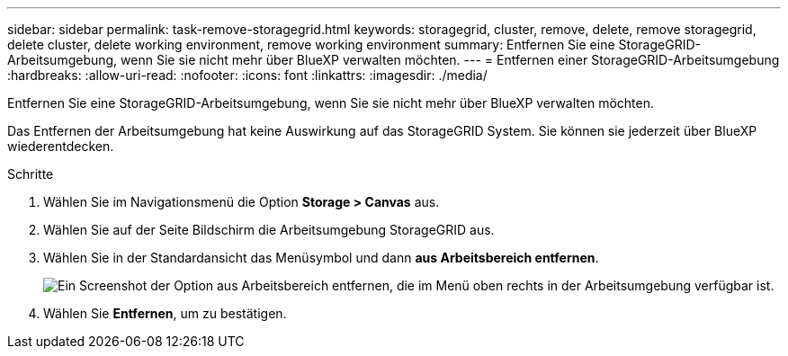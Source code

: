---
sidebar: sidebar 
permalink: task-remove-storagegrid.html 
keywords: storagegrid, cluster, remove, delete, remove storagegrid, delete cluster, delete working environment, remove working environment 
summary: Entfernen Sie eine StorageGRID-Arbeitsumgebung, wenn Sie sie nicht mehr über BlueXP verwalten möchten. 
---
= Entfernen einer StorageGRID-Arbeitsumgebung
:hardbreaks:
:allow-uri-read: 
:nofooter: 
:icons: font
:linkattrs: 
:imagesdir: ./media/


[role="lead"]
Entfernen Sie eine StorageGRID-Arbeitsumgebung, wenn Sie sie nicht mehr über BlueXP verwalten möchten.

Das Entfernen der Arbeitsumgebung hat keine Auswirkung auf das StorageGRID System. Sie können sie jederzeit über BlueXP wiederentdecken.

.Schritte
. Wählen Sie im Navigationsmenü die Option *Storage > Canvas* aus.
. Wählen Sie auf der Seite Bildschirm die Arbeitsumgebung StorageGRID aus.
. Wählen Sie in der Standardansicht das Menüsymbol und dann *aus Arbeitsbereich entfernen*.
+
image:screenshot-remove.png["Ein Screenshot der Option aus Arbeitsbereich entfernen, die im Menü oben rechts in der Arbeitsumgebung verfügbar ist."]

. Wählen Sie *Entfernen*, um zu bestätigen.

